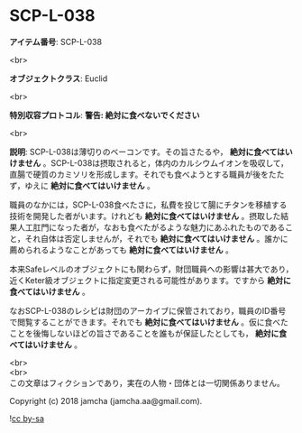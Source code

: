 #+OPTIONS: toc:nil
#+OPTIONS: \n:t

* SCP-L-038

  *アイテム番号*: SCP-L-038

  <br>

  *オブジェクトクラス*: Euclid

  <br>

  *特別収容プロトコル*: *警告: 絶対に食べないでください*

  <br>

  *説明*: SCP-L-038は薄切りのベーコンです。その旨さたるや， *絶対に食べてはいけません* 。SCP-L-038は摂取されると，体内のカルシウムイオンを吸収して，直腸で硬質のカミソリを形成します。それでも食べようとする職員が後をたたず，ゆえに *絶対に食べてはいけません* 。

  職員のなかには，SCP-L-038食べたさに，私費を投じて腸にチタンを移植する技術を開発した者がいます。けれども *絶対に食べてはいけません* 。摂取した結果人工肛門になった者が，なおも食べたがるような魅力にあふれたものであること，それ自体は否定しませんが，それでも *絶対に食べてはいけません* 。誰かに薦められるようなことがあっても *絶対に食べてはいけません* 。

  本来Safeレベルのオブジェクトにも関わらず，財団職員への影響は甚大であり，近くKeter級オブジェクトに指定変更される可能性があります。ですから *絶対に食べてはいけません* 。

  なおSCP-L-038のレシピは財団のアーカイブに保管されており，職員のID番号で閲覧することができます。それでも *絶対に食べてはいけません* 。仮に食べたことを後悔しないほどの旨さであることを誰もが保証したとしても， *絶対に食べてはいけません* 。

  <br>
  <br>
  この文章はフィクションであり，実在の人物・団体とは一切関係ありません。

  Copyright (c) 2018 jamcha (jamcha.aa@gmail.com).

  ![[http://i.creativecommons.org/l/by-sa/4.0/88x31.png][cc by-sa]]
